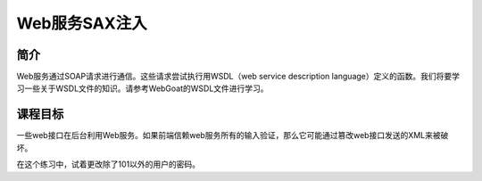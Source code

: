 .. -*- coding: utf-8 -*-

.. _web_service_sax_injection:

Web服务SAX注入
==========================

.. _saxi_concept:

简介
-----

Web服务通过SOAP请求进行通信。这些请求尝试执行用WSDL（web service description language）定义的函数。我们将要学习一些关于WSDL文件的知识。请参考WebGoat的WSDL文件进行学习。

.. _saxi_goal:

课程目标
----------

一些web接口在后台利用Web服务。如果前端信赖web服务所有的输入验证，那么它可能通过篡改web接口发送的XML来被破坏。

在这个练习中，试着更改除了101以外的用户的密码。


